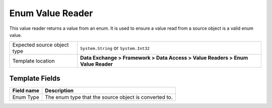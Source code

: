 Enum Value Reader
===================================================
This value reader returns a value from an enum. It is 
used to ensure a value read from a source object is 
a valid enum value.

.. |source-type-label| replace:: Expected source object type
.. |source-type| replace:: ``System.String`` or ``System.Int32``
.. |template-location| replace:: **Data Exchange > Framework > Data Access > Value Readers > Enum Value Reader**

+---------------------------+---------------------------------------------------------------------+
| |source-type-label|       | |source-type|                                                       |
+---------------------------+---------------------------------------------------------------------+
| Template location         | |template-location|                                                 |
+---------------------------+---------------------------------------------------------------------+

Template Fields
---------------------------------------------------

.. |enum-type| replace:: The enum type that the source object is converted to.

+---------------------------+---------------------------------------------------------------------+
| Field name                | Description                                                         |
+===========================+=====================================================================+
| Enum Type                 | |enum-type|                                                         |
+---------------------------+---------------------------------------------------------------------+

